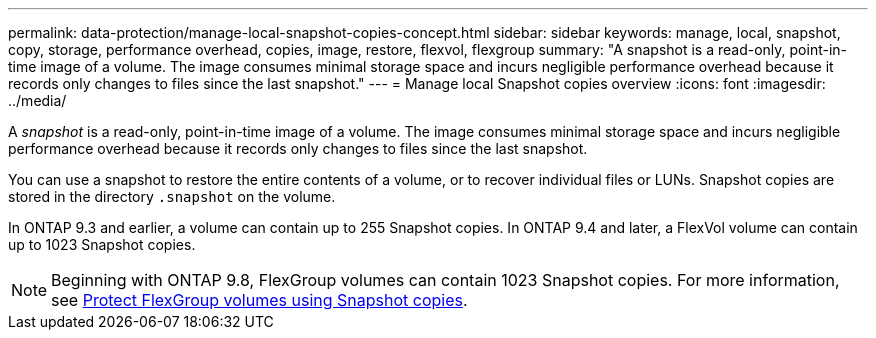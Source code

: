 ---
permalink: data-protection/manage-local-snapshot-copies-concept.html
sidebar: sidebar
keywords: manage, local, snapshot, copy, storage, performance overhead, copies, image, restore, flexvol, flexgroup
summary: "A snapshot is a read-only, point-in-time image of a volume. The image consumes minimal storage space and incurs negligible performance overhead because it records only changes to files since the last snapshot."
---
= Manage local Snapshot copies overview
:icons: font
:imagesdir: ../media/

[.lead]
A _snapshot_ is a read-only, point-in-time image of a volume. The image consumes minimal storage space and incurs negligible performance overhead because it records only changes to files since the last snapshot.

You can use a snapshot to restore the entire contents of a volume, or to recover individual files or LUNs. Snapshot copies are stored in the directory `.snapshot` on the volume.

In ONTAP 9.3 and earlier, a volume can contain up to 255 Snapshot copies. In ONTAP 9.4 and later, a FlexVol volume can contain up to 1023 Snapshot copies.

[NOTE]
====
Beginning with ONTAP 9.8, FlexGroup volumes can contain 1023 Snapshot copies. For more information, see link:../flexgroup/protect-snapshot-copies-task.html[Protect FlexGroup volumes using Snapshot copies].
====

// 08 DEC 2021, BURT 1430515
// 2022-2-8, fix link
